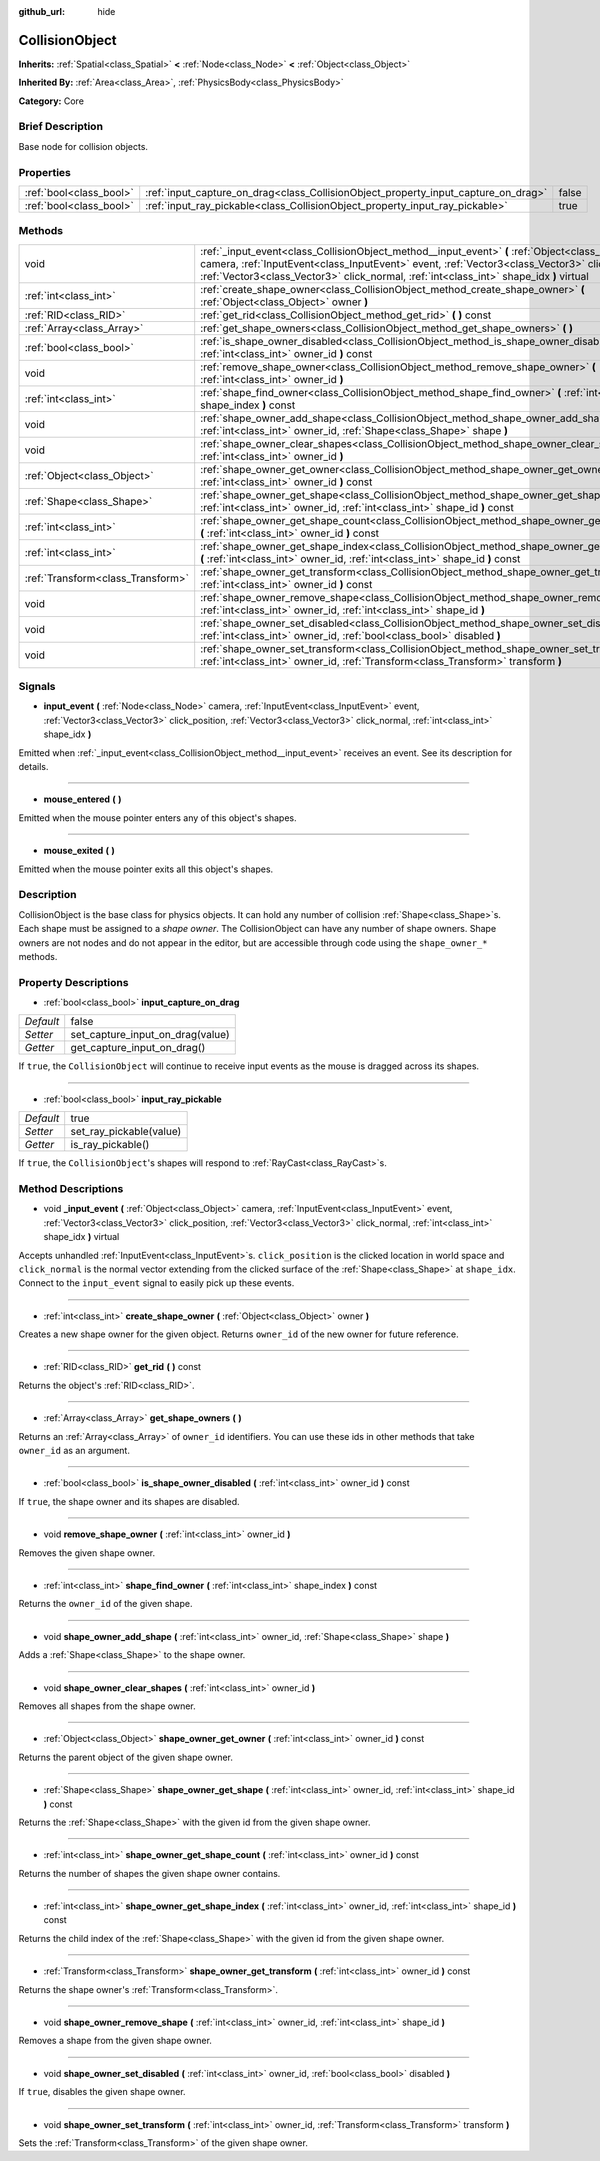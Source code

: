 :github_url: hide

.. Generated automatically by doc/tools/makerst.py in Godot's source tree.
.. DO NOT EDIT THIS FILE, but the CollisionObject.xml source instead.
.. The source is found in doc/classes or modules/<name>/doc_classes.

.. _class_CollisionObject:

CollisionObject
===============

**Inherits:** :ref:`Spatial<class_Spatial>` **<** :ref:`Node<class_Node>` **<** :ref:`Object<class_Object>`

**Inherited By:** :ref:`Area<class_Area>`, :ref:`PhysicsBody<class_PhysicsBody>`

**Category:** Core

Brief Description
-----------------

Base node for collision objects.

Properties
----------

+-------------------------+------------------------------------------------------------------------------------+-------+
| :ref:`bool<class_bool>` | :ref:`input_capture_on_drag<class_CollisionObject_property_input_capture_on_drag>` | false |
+-------------------------+------------------------------------------------------------------------------------+-------+
| :ref:`bool<class_bool>` | :ref:`input_ray_pickable<class_CollisionObject_property_input_ray_pickable>`       | true  |
+-------------------------+------------------------------------------------------------------------------------+-------+

Methods
-------

+-----------------------------------+---------------------------------------------------------------------------------------------------------------------------------------------------------------------------------------------------------------------------------------------------------------------------------------------+
| void                              | :ref:`_input_event<class_CollisionObject_method__input_event>` **(** :ref:`Object<class_Object>` camera, :ref:`InputEvent<class_InputEvent>` event, :ref:`Vector3<class_Vector3>` click_position, :ref:`Vector3<class_Vector3>` click_normal, :ref:`int<class_int>` shape_idx **)** virtual |
+-----------------------------------+---------------------------------------------------------------------------------------------------------------------------------------------------------------------------------------------------------------------------------------------------------------------------------------------+
| :ref:`int<class_int>`             | :ref:`create_shape_owner<class_CollisionObject_method_create_shape_owner>` **(** :ref:`Object<class_Object>` owner **)**                                                                                                                                                                    |
+-----------------------------------+---------------------------------------------------------------------------------------------------------------------------------------------------------------------------------------------------------------------------------------------------------------------------------------------+
| :ref:`RID<class_RID>`             | :ref:`get_rid<class_CollisionObject_method_get_rid>` **(** **)** const                                                                                                                                                                                                                      |
+-----------------------------------+---------------------------------------------------------------------------------------------------------------------------------------------------------------------------------------------------------------------------------------------------------------------------------------------+
| :ref:`Array<class_Array>`         | :ref:`get_shape_owners<class_CollisionObject_method_get_shape_owners>` **(** **)**                                                                                                                                                                                                          |
+-----------------------------------+---------------------------------------------------------------------------------------------------------------------------------------------------------------------------------------------------------------------------------------------------------------------------------------------+
| :ref:`bool<class_bool>`           | :ref:`is_shape_owner_disabled<class_CollisionObject_method_is_shape_owner_disabled>` **(** :ref:`int<class_int>` owner_id **)** const                                                                                                                                                       |
+-----------------------------------+---------------------------------------------------------------------------------------------------------------------------------------------------------------------------------------------------------------------------------------------------------------------------------------------+
| void                              | :ref:`remove_shape_owner<class_CollisionObject_method_remove_shape_owner>` **(** :ref:`int<class_int>` owner_id **)**                                                                                                                                                                       |
+-----------------------------------+---------------------------------------------------------------------------------------------------------------------------------------------------------------------------------------------------------------------------------------------------------------------------------------------+
| :ref:`int<class_int>`             | :ref:`shape_find_owner<class_CollisionObject_method_shape_find_owner>` **(** :ref:`int<class_int>` shape_index **)** const                                                                                                                                                                  |
+-----------------------------------+---------------------------------------------------------------------------------------------------------------------------------------------------------------------------------------------------------------------------------------------------------------------------------------------+
| void                              | :ref:`shape_owner_add_shape<class_CollisionObject_method_shape_owner_add_shape>` **(** :ref:`int<class_int>` owner_id, :ref:`Shape<class_Shape>` shape **)**                                                                                                                                |
+-----------------------------------+---------------------------------------------------------------------------------------------------------------------------------------------------------------------------------------------------------------------------------------------------------------------------------------------+
| void                              | :ref:`shape_owner_clear_shapes<class_CollisionObject_method_shape_owner_clear_shapes>` **(** :ref:`int<class_int>` owner_id **)**                                                                                                                                                           |
+-----------------------------------+---------------------------------------------------------------------------------------------------------------------------------------------------------------------------------------------------------------------------------------------------------------------------------------------+
| :ref:`Object<class_Object>`       | :ref:`shape_owner_get_owner<class_CollisionObject_method_shape_owner_get_owner>` **(** :ref:`int<class_int>` owner_id **)** const                                                                                                                                                           |
+-----------------------------------+---------------------------------------------------------------------------------------------------------------------------------------------------------------------------------------------------------------------------------------------------------------------------------------------+
| :ref:`Shape<class_Shape>`         | :ref:`shape_owner_get_shape<class_CollisionObject_method_shape_owner_get_shape>` **(** :ref:`int<class_int>` owner_id, :ref:`int<class_int>` shape_id **)** const                                                                                                                           |
+-----------------------------------+---------------------------------------------------------------------------------------------------------------------------------------------------------------------------------------------------------------------------------------------------------------------------------------------+
| :ref:`int<class_int>`             | :ref:`shape_owner_get_shape_count<class_CollisionObject_method_shape_owner_get_shape_count>` **(** :ref:`int<class_int>` owner_id **)** const                                                                                                                                               |
+-----------------------------------+---------------------------------------------------------------------------------------------------------------------------------------------------------------------------------------------------------------------------------------------------------------------------------------------+
| :ref:`int<class_int>`             | :ref:`shape_owner_get_shape_index<class_CollisionObject_method_shape_owner_get_shape_index>` **(** :ref:`int<class_int>` owner_id, :ref:`int<class_int>` shape_id **)** const                                                                                                               |
+-----------------------------------+---------------------------------------------------------------------------------------------------------------------------------------------------------------------------------------------------------------------------------------------------------------------------------------------+
| :ref:`Transform<class_Transform>` | :ref:`shape_owner_get_transform<class_CollisionObject_method_shape_owner_get_transform>` **(** :ref:`int<class_int>` owner_id **)** const                                                                                                                                                   |
+-----------------------------------+---------------------------------------------------------------------------------------------------------------------------------------------------------------------------------------------------------------------------------------------------------------------------------------------+
| void                              | :ref:`shape_owner_remove_shape<class_CollisionObject_method_shape_owner_remove_shape>` **(** :ref:`int<class_int>` owner_id, :ref:`int<class_int>` shape_id **)**                                                                                                                           |
+-----------------------------------+---------------------------------------------------------------------------------------------------------------------------------------------------------------------------------------------------------------------------------------------------------------------------------------------+
| void                              | :ref:`shape_owner_set_disabled<class_CollisionObject_method_shape_owner_set_disabled>` **(** :ref:`int<class_int>` owner_id, :ref:`bool<class_bool>` disabled **)**                                                                                                                         |
+-----------------------------------+---------------------------------------------------------------------------------------------------------------------------------------------------------------------------------------------------------------------------------------------------------------------------------------------+
| void                              | :ref:`shape_owner_set_transform<class_CollisionObject_method_shape_owner_set_transform>` **(** :ref:`int<class_int>` owner_id, :ref:`Transform<class_Transform>` transform **)**                                                                                                            |
+-----------------------------------+---------------------------------------------------------------------------------------------------------------------------------------------------------------------------------------------------------------------------------------------------------------------------------------------+

Signals
-------

.. _class_CollisionObject_signal_input_event:

- **input_event** **(** :ref:`Node<class_Node>` camera, :ref:`InputEvent<class_InputEvent>` event, :ref:`Vector3<class_Vector3>` click_position, :ref:`Vector3<class_Vector3>` click_normal, :ref:`int<class_int>` shape_idx **)**

Emitted when :ref:`_input_event<class_CollisionObject_method__input_event>` receives an event. See its description for details.

----

.. _class_CollisionObject_signal_mouse_entered:

- **mouse_entered** **(** **)**

Emitted when the mouse pointer enters any of this object's shapes.

----

.. _class_CollisionObject_signal_mouse_exited:

- **mouse_exited** **(** **)**

Emitted when the mouse pointer exits all this object's shapes.

Description
-----------

CollisionObject is the base class for physics objects. It can hold any number of collision :ref:`Shape<class_Shape>`\ s. Each shape must be assigned to a *shape owner*. The CollisionObject can have any number of shape owners. Shape owners are not nodes and do not appear in the editor, but are accessible through code using the ``shape_owner_*`` methods.

Property Descriptions
---------------------

.. _class_CollisionObject_property_input_capture_on_drag:

- :ref:`bool<class_bool>` **input_capture_on_drag**

+-----------+----------------------------------+
| *Default* | false                            |
+-----------+----------------------------------+
| *Setter*  | set_capture_input_on_drag(value) |
+-----------+----------------------------------+
| *Getter*  | get_capture_input_on_drag()      |
+-----------+----------------------------------+

If ``true``, the ``CollisionObject`` will continue to receive input events as the mouse is dragged across its shapes.

----

.. _class_CollisionObject_property_input_ray_pickable:

- :ref:`bool<class_bool>` **input_ray_pickable**

+-----------+-------------------------+
| *Default* | true                    |
+-----------+-------------------------+
| *Setter*  | set_ray_pickable(value) |
+-----------+-------------------------+
| *Getter*  | is_ray_pickable()       |
+-----------+-------------------------+

If ``true``, the ``CollisionObject``'s shapes will respond to :ref:`RayCast<class_RayCast>`\ s.

Method Descriptions
-------------------

.. _class_CollisionObject_method__input_event:

- void **_input_event** **(** :ref:`Object<class_Object>` camera, :ref:`InputEvent<class_InputEvent>` event, :ref:`Vector3<class_Vector3>` click_position, :ref:`Vector3<class_Vector3>` click_normal, :ref:`int<class_int>` shape_idx **)** virtual

Accepts unhandled :ref:`InputEvent<class_InputEvent>`\ s. ``click_position`` is the clicked location in world space and ``click_normal`` is the normal vector extending from the clicked surface of the :ref:`Shape<class_Shape>` at ``shape_idx``. Connect to the ``input_event`` signal to easily pick up these events.

----

.. _class_CollisionObject_method_create_shape_owner:

- :ref:`int<class_int>` **create_shape_owner** **(** :ref:`Object<class_Object>` owner **)**

Creates a new shape owner for the given object. Returns ``owner_id`` of the new owner for future reference.

----

.. _class_CollisionObject_method_get_rid:

- :ref:`RID<class_RID>` **get_rid** **(** **)** const

Returns the object's :ref:`RID<class_RID>`.

----

.. _class_CollisionObject_method_get_shape_owners:

- :ref:`Array<class_Array>` **get_shape_owners** **(** **)**

Returns an :ref:`Array<class_Array>` of ``owner_id`` identifiers. You can use these ids in other methods that take ``owner_id`` as an argument.

----

.. _class_CollisionObject_method_is_shape_owner_disabled:

- :ref:`bool<class_bool>` **is_shape_owner_disabled** **(** :ref:`int<class_int>` owner_id **)** const

If ``true``, the shape owner and its shapes are disabled.

----

.. _class_CollisionObject_method_remove_shape_owner:

- void **remove_shape_owner** **(** :ref:`int<class_int>` owner_id **)**

Removes the given shape owner.

----

.. _class_CollisionObject_method_shape_find_owner:

- :ref:`int<class_int>` **shape_find_owner** **(** :ref:`int<class_int>` shape_index **)** const

Returns the ``owner_id`` of the given shape.

----

.. _class_CollisionObject_method_shape_owner_add_shape:

- void **shape_owner_add_shape** **(** :ref:`int<class_int>` owner_id, :ref:`Shape<class_Shape>` shape **)**

Adds a :ref:`Shape<class_Shape>` to the shape owner.

----

.. _class_CollisionObject_method_shape_owner_clear_shapes:

- void **shape_owner_clear_shapes** **(** :ref:`int<class_int>` owner_id **)**

Removes all shapes from the shape owner.

----

.. _class_CollisionObject_method_shape_owner_get_owner:

- :ref:`Object<class_Object>` **shape_owner_get_owner** **(** :ref:`int<class_int>` owner_id **)** const

Returns the parent object of the given shape owner.

----

.. _class_CollisionObject_method_shape_owner_get_shape:

- :ref:`Shape<class_Shape>` **shape_owner_get_shape** **(** :ref:`int<class_int>` owner_id, :ref:`int<class_int>` shape_id **)** const

Returns the :ref:`Shape<class_Shape>` with the given id from the given shape owner.

----

.. _class_CollisionObject_method_shape_owner_get_shape_count:

- :ref:`int<class_int>` **shape_owner_get_shape_count** **(** :ref:`int<class_int>` owner_id **)** const

Returns the number of shapes the given shape owner contains.

----

.. _class_CollisionObject_method_shape_owner_get_shape_index:

- :ref:`int<class_int>` **shape_owner_get_shape_index** **(** :ref:`int<class_int>` owner_id, :ref:`int<class_int>` shape_id **)** const

Returns the child index of the :ref:`Shape<class_Shape>` with the given id from the given shape owner.

----

.. _class_CollisionObject_method_shape_owner_get_transform:

- :ref:`Transform<class_Transform>` **shape_owner_get_transform** **(** :ref:`int<class_int>` owner_id **)** const

Returns the shape owner's :ref:`Transform<class_Transform>`.

----

.. _class_CollisionObject_method_shape_owner_remove_shape:

- void **shape_owner_remove_shape** **(** :ref:`int<class_int>` owner_id, :ref:`int<class_int>` shape_id **)**

Removes a shape from the given shape owner.

----

.. _class_CollisionObject_method_shape_owner_set_disabled:

- void **shape_owner_set_disabled** **(** :ref:`int<class_int>` owner_id, :ref:`bool<class_bool>` disabled **)**

If ``true``, disables the given shape owner.

----

.. _class_CollisionObject_method_shape_owner_set_transform:

- void **shape_owner_set_transform** **(** :ref:`int<class_int>` owner_id, :ref:`Transform<class_Transform>` transform **)**

Sets the :ref:`Transform<class_Transform>` of the given shape owner.

